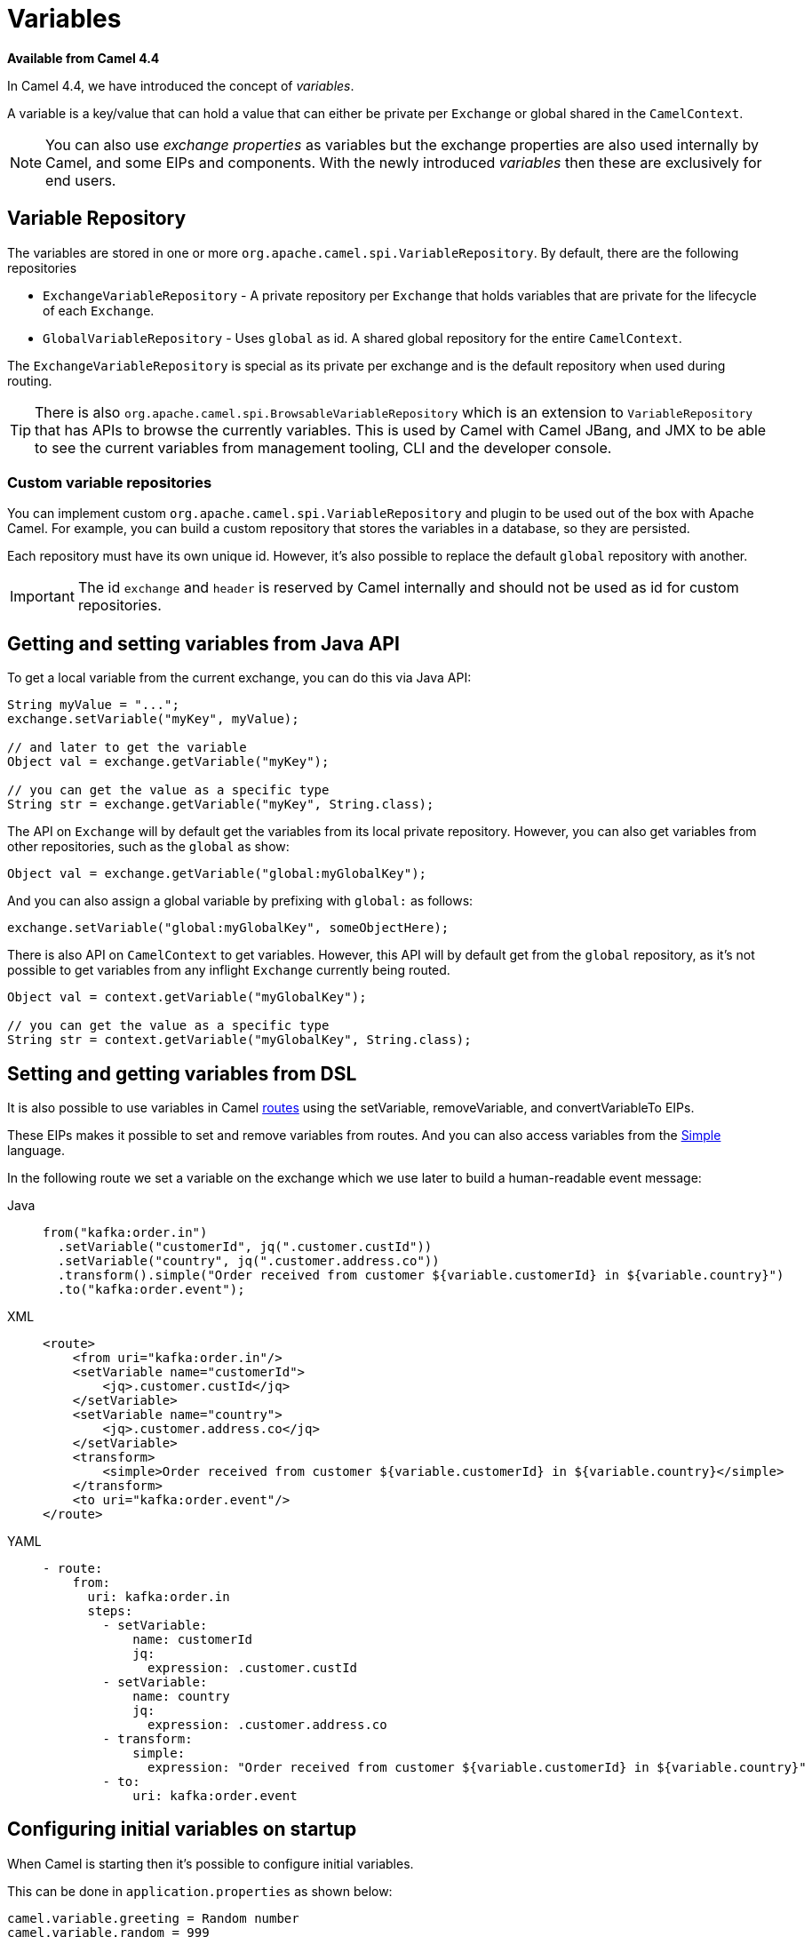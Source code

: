 = Variables

*Available from Camel 4.4*

In Camel 4.4, we have introduced the concept of _variables_.

A variable is a key/value that can hold a value that can either be private per `Exchange` or global shared
in the `CamelContext`.

NOTE: You can also use _exchange properties_ as variables but the exchange properties are also used internally by Camel,
and some EIPs and components. With the newly introduced _variables_ then these are exclusively for end users.

== Variable Repository

The variables are stored in one or more `org.apache.camel.spi.VariableRepository`. By default, there are the following repositories

- `ExchangeVariableRepository` - A private repository per `Exchange` that holds variables that are private for the lifecycle of each `Exchange`.
- `GlobalVariableRepository` - Uses `global` as id. A shared global repository for the entire `CamelContext`.

The `ExchangeVariableRepository` is special as its private per exchange and is the default repository when used during routing.

TIP: There is also `org.apache.camel.spi.BrowsableVariableRepository` which is an extension to `VariableRepository` that
has APIs to browse the currently variables. This is used by Camel with Camel JBang, and JMX to be able to see the current variables
from management tooling, CLI and the developer console.

=== Custom variable repositories

You can implement custom `org.apache.camel.spi.VariableRepository` and plugin to be used out of the box with Apache Camel.
For example, you can build a custom repository that stores the variables in a database, so they are persisted.

Each repository must have its own unique id. However, it's also possible to replace the default `global` repository with another.

IMPORTANT: The id `exchange` and `header` is reserved by Camel internally and should not be used as id for custom repositories.

== Getting and setting variables from Java API

To get a local variable from the current exchange, you can do this via Java API:

[source,java]
----
String myValue = "...";
exchange.setVariable("myKey", myValue);

// and later to get the variable
Object val = exchange.getVariable("myKey");

// you can get the value as a specific type
String str = exchange.getVariable("myKey", String.class);
----

The API on `Exchange` will by default get the variables from its local private repository.
However, you can also get variables from other repositories, such as the `global` as show:

[source,java]
----
Object val = exchange.getVariable("global:myGlobalKey");
----

And you can also assign a global variable by prefixing with `global:` as follows:

[source,java]
----
exchange.setVariable("global:myGlobalKey", someObjectHere);
----

There is also API on `CamelContext` to get variables. However, this API will by default get from the `global` repository,
as it's not possible to get variables from any inflight `Exchange` currently being routed.

[source,java]
----
Object val = context.getVariable("myGlobalKey");

// you can get the value as a specific type
String str = context.getVariable("myGlobalKey", String.class);
----

== Setting and getting variables from DSL

It is also possible to use variables in Camel xref:routes.adoc[routes] using the
setVariable, removeVariable, and convertVariableTo EIPs.

These EIPs makes it possible to set and remove variables from routes. And you can also access variables from the xref:components:languages:simple-language.adoc[Simple] language.

In the following route we set a variable on the exchange which we use later to build a human-readable event message:

[tabs]
====
Java::
+
[source,java]
----
from("kafka:order.in")
  .setVariable("customerId", jq(".customer.custId"))
  .setVariable("country", jq(".customer.address.co"))
  .transform().simple("Order received from customer ${variable.customerId} in ${variable.country}")
  .to("kafka:order.event");
----

XML::
+
[source,xml]
----
<route>
    <from uri="kafka:order.in"/>
    <setVariable name="customerId">
        <jq>.customer.custId</jq>
    </setVariable>
    <setVariable name="country">
        <jq>.customer.address.co</jq>
    </setVariable>
    <transform>
        <simple>Order received from customer ${variable.customerId} in ${variable.country}</simple>
    </transform>
    <to uri="kafka:order.event"/>
</route>
----

YAML::
+
[source,yaml]
----
- route:
    from:
      uri: kafka:order.in
      steps:
        - setVariable:
            name: customerId
            jq:
              expression: .customer.custId
        - setVariable:
            name: country
            jq:
              expression: .customer.address.co
        - transform:
            simple:
              expression: "Order received from customer ${variable.customerId} in ${variable.country}"
        - to:
            uri: kafka:order.event
----
====

== Configuring initial variables on startup

When Camel is starting then it's possible to configure initial variables.

This can be done in `application.properties` as shown below:

[source,properties]
----
camel.variable.greeting = Random number
camel.variable.random = 999
----

The variables are default set on the `global` repository, but you can specify a custom repository by
prefixing with `id:` in the key, such as below:

[source,properties]
----
camel.variable.acme:gold = true
camel.variable.greeting = Random number
camel.variable.random = 999
----

Here the gold variable is set on the `acme` repository, and the other variables are set on the `global` repository.

The value of a variable can also be loaded from file system, such as a JSon file. To do this you should
prefix the value with `resource:file:` or `resource:classpath:` to load from file system or classpath,
as shown below:

[source,properties]
----
camel.variable.user-template = resource:file:/etc/user.json
----

== Using Variables with EIPs

The following commonly used EIPs for sending and receiving, and transforming messages, have
special support for choosing to use variables over the current `Exchange`:

- from
- to
- toD
- enrich
- pollEnrich
- wireTap
- unmarshal
- marshal

The intention is to make it more convenient and easy to _gather data_ from other systems without any ceremony to keep
existing data by using techniques such as storing the data temporary using headers, exchange properties,
or with the xref:components:eips:claimCheck-eip.adoc[Claim Check] EIP.

=== Important concept when using variables and EIPs

It is **important** to understand that the variables focuses the use of the message **body** only.
This is on purpose to keep it simpler and primary work with the message body as the user data.

The following table summarises what the EIP supports with variables:

|===
|*EIP* | *VariableSend* | *VariableReceive*
| From | | yes
| To | yes | yes
| ToD | yes | yes
| Enrich | yes | yes
| PollEnrich | | yes
| WireTap | yes |
| Unmarshal | yes | yes
| Marshal | yes | yes
|===

The EIPs listed above have support for using variables when sending and receiving data. This is done by using the `variableSend` and `variableReceive` options
to specify the name of the variable.

The EIPs works in two modes where *variableSend* and *variableReceive* is a little bit different, so pay attention to the following table:

|===
| *VariableSend*       | *VariableReceive*
| *Sending Headers:* Message   | *Received Headers:* Variable
| *Sending Body:* Variable     | *Received Body:* Variable
|===

The *VariableSend* is intended for sending as regular Camel where the sending headers are from the current `Message` and the body is
from the variable. In other words it's only the message body that is taken from the variable instead of the current `Message` body.

The *VariableReceive* works in a different mode. The idea is that all the received data is stored as variables. This means the current `Message`
is not changed at all. The received body is stored in the variable, and the received headers (transport headers etc.) are stored as read-only
headers as variables as well. The names of the variable is `header:variableName.headerName`. For example if the variable is `myVar` and the header is `Content-Type`
then the header is stored as a variable with the full name `header:myVar.Content-Type`.

=== Example using VariableReceive

When the EIP is using *VariableReceive*, then the `Message` on the `Exchange` is not in use, but the body and headers will be from the variable.
For example given the following `Message` containing:

[source,properties]
----
header.foo=123
header.bar=456
body=Hello World
----

And a remote service is called via the route below, and this service returns a new header (`level`) and body:

[tabs]
====
Java::
+
[source,java]
----
from("direct:service")
  .to("http:myservice")
  .to("log:after");
----
XML::
+
[source,xml]
----
<route>
  <from uri="direct:service"/>
  <to uri="http:myservice"/>
  <to uri="log:after"/>
</route>
----
YAML::
+
[source,yaml]
----
from:
  uri: "direct:service"
  steps:
    - to: "http:myservice"
    - to: "log:after"
----
====

Then calling this route, then the `Message` is updated:

[source,properties]
----
header.foo=123
header.bar=456
header.level=gold
body=Bye World
----

However, if you use *VariableReceive=myVar* to store the returned data from calling the remote service, into a variable, then
the dynamics changes as follows:

[tabs]
====
Java::
+
[source,java]
----
from("direct:service")
  .toV("http:myservice", null, "myVar")
  .to("log:after");
----
XML::
+
[source,xml]
----
<route>
  <from uri="direct:service"/>
  <to uri="http:myservice" variableReceive="myVar"/>
  <to uri="log:after"/>
</route>
----
YAML::
+
[source,yaml]
----
from:
  uri: "direct:service"
  steps:
    - to:
        uri: http:myservice
        variableReceive: myVar
    - to: "log:after"
----
====

Then the `Message` on the current `Exchange` is not changed:

[source,properties]
----
header.foo=123
header.bar=456
body=Hello World
----

And the variable contains all the data received from the remote HTTP service separated into two variables:

[source,properties]
----
myVar=Bye World
header:myVar.level=gold
----

IMPORTANT: Notice the headers are stored with the syntax `header:variable.key`. In the example above the variable name is `myVar`,
and the header key is `level`, which gives: `header:myVar.level`.


=== Using variable to store incoming message body

You can configure the `from` to store the message body into a variable, instead of the `Message`. This makes it easy to have quick access
to the original incoming message body via the variable. Notice that the body on the `Message` will be `null`.

The following example from a unit test shows how to do this. Notice how Java DSL uses `fromV` to make it possible to specify
the name of the variable. In XML and YAML DSL you specify this using the `variableReceive` parameter.

[tabs]
====
Java::
+
[source,java]
----
fromV("direct:start", "myKey")
    .transform().simple("Bye ${body}")
    .to("mock:foo")
    .setBody(variable("myKey"))
    .to("mock:result");
----
XML::
+
[source,xml]
----
<route>
  <from uri="direct:start" variableReceive="myKey"/>
  <transform>
    <simple>Bye ${body}</simple>
  </transform>
  <to uri="mock:foo"/>
  <setBody>
    <variable>myKey</variable>
  </setBody>
  <to uri="mock:result"/>
</route>
----
YAML::
+
[source,yaml]
----
from:
  uri: "direct:start"
  variableReceive: "myKey"
  steps:
    - transform:
        simple: "Bye ${body}"
    - to: "mock:foo"
    - setBody:
        variable: "myKey"
    - to: "mock:result"
----
====

NOTE: In the examples above the transform `Bye $\{body}` will result as `Bye ` because the `Message` has no message body, as the incoming
message body is stored in the variable `myKey` instead.

